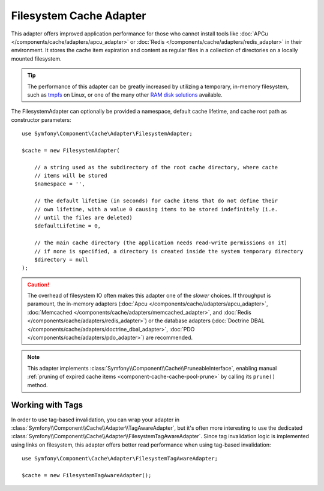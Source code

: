 Filesystem Cache Adapter
========================

This adapter offers improved application performance for those who cannot install
tools like :doc:`APCu </components/cache/adapters/apcu_adapter>` or :doc:`Redis </components/cache/adapters/redis_adapter>` in their
environment. It stores the cache item expiration and content as regular files in
a collection of directories on a locally mounted filesystem.

.. tip::

    The performance of this adapter can be greatly increased by utilizing a
    temporary, in-memory filesystem, such as `tmpfs`_ on Linux, or one of the
    many other `RAM disk solutions`_ available.

The FilesystemAdapter can optionally be provided a namespace, default cache lifetime,
and cache root path as constructor parameters::

    use Symfony\Component\Cache\Adapter\FilesystemAdapter;

    $cache = new FilesystemAdapter(

        // a string used as the subdirectory of the root cache directory, where cache
        // items will be stored
        $namespace = '',

        // the default lifetime (in seconds) for cache items that do not define their
        // own lifetime, with a value 0 causing items to be stored indefinitely (i.e.
        // until the files are deleted)
        $defaultLifetime = 0,

        // the main cache directory (the application needs read-write permissions on it)
        // if none is specified, a directory is created inside the system temporary directory
        $directory = null
    );

.. caution::

    The overhead of filesystem IO often makes this adapter one of the *slower*
    choices. If throughput is paramount, the in-memory adapters
    (:doc:`Apcu </components/cache/adapters/apcu_adapter>`, :doc:`Memcached </components/cache/adapters/memcached_adapter>`,
    and :doc:`Redis </components/cache/adapters/redis_adapter>`) or the database adapters
    (:doc:`Doctrine DBAL </components/cache/adapters/doctrine_dbal_adapter>`, :doc:`PDO </components/cache/adapters/pdo_adapter>`)
    are recommended.

.. note::

    This adapter implements :class:`Symfony\\Component\\Cache\\PruneableInterface`,
    enabling manual :ref:`pruning of expired cache items <component-cache-cache-pool-prune>`
    by calling its ``prune()`` method.

.. _filesystem-tag-aware-adapter:

Working with Tags
-----------------

In order to use tag-based invalidation, you can wrap your adapter in
:class:`Symfony\\Component\\Cache\\Adapter\\TagAwareAdapter`, but it's often
more interesting to use the dedicated :class:`Symfony\\Component\\Cache\\Adapter\\FilesystemTagAwareAdapter`.
Since tag invalidation logic is implemented using links on filesystem, this
adapter offers better read performance when using tag-based invalidation::

    use Symfony\Component\Cache\Adapter\FilesystemTagAwareAdapter;

    $cache = new FilesystemTagAwareAdapter();


.. _`tmpfs`: https://wiki.archlinux.org/index.php/tmpfs
.. _`RAM disk solutions`: https://en.wikipedia.org/wiki/List_of_RAM_drive_software
